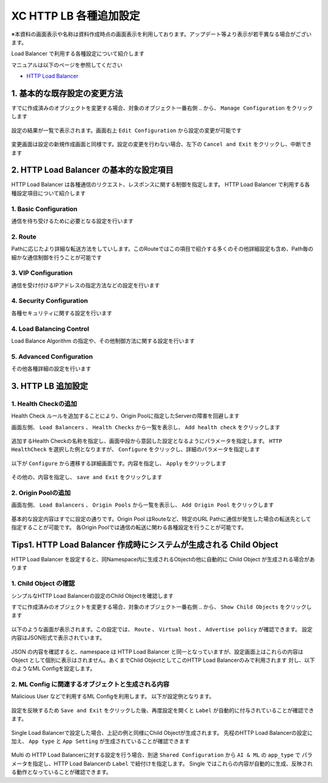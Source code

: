 XC HTTP LB 各種追加設定
####

※本資料の画面表示や名称は資料作成時点の画面表示を利用しております。アップデート等より表示が若干異なる場合がございます。

Load Balancer で利用する各種設定について紹介します

マニュアルは以下のページを参照してください

- `HTTP Load Balancer <https://docs.cloud.f5.com/docs/how-to/app-networking/http-load-balancer>`__

1. 基本的な既存設定の変更方法
====

すでに作成済みのオブジェクトを変更する場合、対象のオブジェクト一番右側 ``‥`` から、 ``Manage Configuration`` をクリックします

   .. image:: ./media/dcs-setting-edit.jpg
       :width: 400

設定の結果が一覧で表示されます。画面右上 ``Edit Configuration`` から設定の変更が可能です

   .. image:: ./media/dcs-setting-edit2.jpg
       :width: 400

変更画面は設定の新規作成画面と同様です。設定の変更を行わない場合、左下の ``Cancel and Exit`` をクリックし、中断できます

   .. image:: ./media/dcs-setting-edit3.jpg
       :width: 400

2. HTTP Load Balancer の基本的な設定項目
====

HTTP Load Balancer は各種通信のリクエスト、レスポンスに関する制御を指定します。
HTTP Load Balancer で利用する各種設定項目について紹介します

1. Basic Configuration
----

通信を待ち受けるために必要となる設定を行います

   .. image:: ./media/dcs-setting-lb-basic.jpg
       :width: 400

   .. image:: ./media/dcs-setting-lb-basic.jpg
       :width: 400


2. Route
----

Pathに応じたより詳細な転送方法をしていします。このRouteではこの項目で紹介する多くのその他詳細設定も含め、Path毎の細かな通信制御を行うことが可能です

   .. image:: ./media/dcs-setting-lb-route.jpg
       :width: 400

   .. image:: ./media/dcs-setting-lb-route2.jpg
       :width: 400

3. VIP Configuration
----

通信を受け付けるIPアドレスの指定方法などの設定を行います

   .. image:: ./media/dcs-setting-lb-vip.jpg
       :width: 400

4. Security Configuration
----

各種セキュリティに関する設定を行います

   .. image:: ./media/dcs-setting-lb-security.jpg
       :width: 400


4. Load Balancing Control
----

Load Balance Algorithm の指定や、その他制御方法に関する設定を行います

   .. image:: ./media/dcs-setting-lb-lbcontrol.jpg
       :width: 400

5. Advanced Configuration
----

その他各種詳細の設定を行います

   .. image:: ./media/dcs-setting-lb-advanced.jpg
       :width: 400


3. HTTP LB 追加設定
====

1. Health Checkの追加
----

Health Check ルールを追加することにより、Origin Poolに指定したServerの障害を回避します

画面左側、 ``Load Balancers`` 、 ``Health Checks`` から一覧を表示し、 ``Add health check`` をクリックします

   .. image:: ./media/dcs-setting-hc.jpg
       :width: 400

追加するHealth Checkの名称を指定し、画面中段から意図した設定となるようにパラメータを指定します。
``HTTP HealthCheck`` を選択した例となりますが、 ``Configure`` をクリックし、詳細のパラメータを指定します

   .. image:: ./media/dcs-setting-hc2.jpg
       :width: 400

以下が ``Configure`` から遷移する詳細画面です。内容を指定し、 ``Apply`` をクリックします

   .. image:: ./media/dcs-setting-hc3.jpg
       :width: 400

その他の、内容を指定し、 ``save and Exit`` をクリックします

   .. image:: ./media/dcs-setting-hc4.jpg
       :width: 400

2. Origin Poolの追加
----

画面左側、 ``Load Balancers`` 、 ``Origin Pools`` から一覧を表示し、 ``Add Origin Pool`` をクリックします

   .. image:: ./media/dcs-setting-origin.jpg
       :width: 400

基本的な設定内容はすでに設定の通りです。Origin Pool はRouteなど、特定のURL Pathに通信が発生した場合の転送先として指定することが可能です。
各Origin Poolでは通信の転送に関わる各種設定を行うことが可能です。

   .. image:: ./media/dcs-setting-origin2.jpg
       :width: 400

Tips1. HTTP Load Balancer 作成時にシステムが生成される Child Object 
====

HTTP Load Balancer を設定すると、同Namespace内に生成されるObjectの他に自動的に Child Object が生成される場合があります

1. Child Object の確認
----

シンプルなHTTP Load Balancerの設定のChild Objectを確認します

すでに作成済みのオブジェクトを変更する場合、対象のオブジェクト一番右側 ``‥`` から、 ``Show Child Objects`` をクリックします

   .. image:: ./media/dcs-setting-childobjects.jpg
       :width: 400

以下のような画面が表示されます。この設定では、 ``Route`` 、 ``Virtual host`` 、 ``Advertise policy`` が確認できます。
設定内容はJSON形式で表示されています。

   .. image:: ./media/dcs-setting-childobjects2.jpg
       :width: 400

JSON の内容を確認すると、namespace は HTTP Load Balancer と同一となっていますが、設定画面上はこれらの内容は Object として個別に表示はされません。あくまでChild ObjectとしてこのHTTP Load Balancerのみで利用されます
対し、以下のようなML Configを設定します。


2. ML Config に関連するオブジェクトと生成される内容
----

Malicious User などで利用するML Configを利用します。
以下が設定例となります。

   .. image:: ./media/dcs-mlconfig-sample.jpg
       :width: 400

設定を反映するため ``Save and Exit`` をクリックした後、再度設定を開くと ``Label`` が自動的に付与されていることが確認できます。

   .. image:: ./media/dcs-mlconfig-sample2.jpg
       :width: 400

Single Load Balancerで設定した場合、上記の例と同様にChild Objectが生成されます。
先程のHTTP Load Balancerの設定に加え、 ``App type`` と ``App Setting`` が生成されていることが確認できます

   .. image:: ./media/dcs-setting-childobjects3.jpg
       :width: 400


Multi の HTTP Load Balancerに対する設定を行う場合、別途 ``Shared Configuration`` から ``AI & ML`` の ``app_type`` で
パラメータを指定し、HTTP Load Balancerの ``Label`` で紐付けを指定します。
Single ではこれらの内容が自動的に生成、反映される動作となっていることが確認できます。

